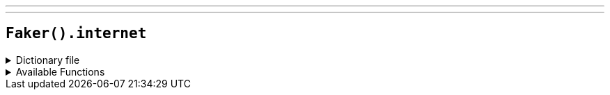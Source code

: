 ---
---

== `Faker().internet`

.Dictionary file
[%collapsible]
====
[source,yaml]
----
{% snippet 'internet_provider_dict' %}
----
====

.Available Functions
[%collapsible]
====
[source,kotlin]
----
// "Safe" internet domain
Faker().internet.domain() // => cartwright-lesch.test
Faker().internet.domain(subdomain = true) // => mraz.mills.test
Faker().internet.domain(domain = "foo") // => foo.test
Faker().internet.domain(subdomain = true, domain = "bar") // => doyle.bar.test
Faker().internet.domain(domain = "kotlin-faker.test") // => kotlin-faker.test

// IPv4 addresses, public and private
Faker().internet.privateIPv4Address() // => 192.168.82.243
Faker().internet.publicIPv4Address() // => 25.162.239.133
Faker().internet.iPv4Address() // => 230.168.182.77

// Mac Addresses
Faker().internet.macAddress() // => 17:12:d9:fc:fe:f6
Faker().internet.macAddress("a") // => 0a:11:ed:7c:b5:af
Faker().internet.macAddress("aa") // => aa:ec:eb:54:b9:f5
Faker().internet.macAddress("aa:ce") // => aa:ce:e3:e1:83:c4

Faker().internet.email() // les.weissnat@gmail.com
Faker().internet.email("john.doe") // => john.doe@gmail.com

// Generates an RFC 2606 compliant fake email with a `test` domain suffix, which means it will never deliver successfully
Faker().internet.safeEmail() // les.weissnat@gmail.test
Faker().internet.safeEmail("jane.doe") // => jane.doe@yahoo.test

Faker().internet.slug() // => report

Faker().internet.domainSuffix() // => com

// Random user agent by browser type (case-insensitive)
Faker().internet.userAgent("firefox") // => Mozilla/5.0 (Windows NT x.y; Win64; x64; rv:10.0) Gecko/20100101 Firefox/10.0
// or by a random browser type
Faker().internet.userAgent("") // => Opera/9.80 (X11; Linux i686; Ubuntu/14.10) Presto/2.12.388 Version/12.16

// Random bot user agent by type (case-insensitive)
Faker().botUserAgent("duckduckbot") // => DuckDuckBot-Https/1.1; (+https://duckduckgo.com/duckduckbot)
// or by a random type
Faker().botUserAgent("") // => Mozilla/5.0 AppleWebKit/537.36 (KHTML, like Gecko; compatible; Googlebot/2.1; +http://www.google.com/bot.html) Chrome/83.0.4103.122 Safari/537.36
----
====
